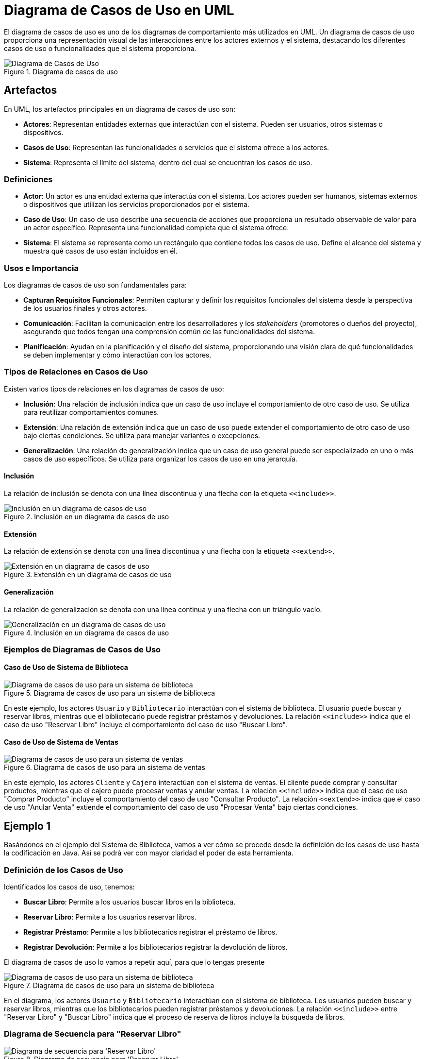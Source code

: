 = Diagrama de Casos de Uso en UML

El diagrama de casos de uso es uno de los diagramas de comportamiento más utilizados en UML. Un diagrama de casos de uso proporciona una representación visual de las interacciones entre los actores externos y el sistema, destacando los diferentes casos de uso o funcionalidades que el sistema proporciona.

image::use_case_7_demo.png["Diagrama de Casos de Uso", reftext="Figura {figure}", title="Diagrama de casos de uso"]

== Artefactos

En UML, los artefactos principales en un diagrama de casos de uso son:

- **Actores**: Representan entidades externas que interactúan con el sistema. Pueden ser usuarios, otros sistemas o dispositivos.
- **Casos de Uso**: Representan las funcionalidades o servicios que el sistema ofrece a los actores.
- **Sistema**: Representa el límite del sistema, dentro del cual se encuentran los casos de uso.

=== Definiciones

- **Actor**: Un actor es una entidad externa que interactúa con el sistema. Los actores pueden ser humanos, sistemas externos o dispositivos que utilizan los servicios proporcionados por el sistema.
- **Caso de Uso**: Un caso de uso describe una secuencia de acciones que proporciona un resultado observable de valor para un actor específico. Representa una funcionalidad completa que el sistema ofrece.
- **Sistema**: El sistema se representa como un rectángulo que contiene todos los casos de uso. Define el alcance del sistema y muestra qué casos de uso están incluidos en él.

=== Usos e Importancia

Los diagramas de casos de uso son fundamentales para:

- **Capturan Requisitos Funcionales**: Permiten capturar y definir los requisitos funcionales del sistema desde la perspectiva de los usuarios finales y otros actores.
- **Comunicación**: Facilitan la comunicación entre los desarrolladores y los _stakeholders_ (promotores o dueños del proyecto), asegurando que todos tengan una comprensión común de las funcionalidades del sistema.
- **Planificación**: Ayudan en la planificación y el diseño del sistema, proporcionando una visión clara de qué funcionalidades se deben implementar y cómo interactúan con los actores.

=== Tipos de Relaciones en Casos de Uso

Existen varios tipos de relaciones en los diagramas de casos de uso:

- **Inclusión**: Una relación de inclusión indica que un caso de uso incluye el comportamiento de otro caso de uso. Se utiliza para reutilizar comportamientos comunes.
- **Extensión**: Una relación de extensión indica que un caso de uso puede extender el comportamiento de otro caso de uso bajo ciertas condiciones. Se utiliza para manejar variantes o excepciones.
- **Generalización**: Una relación de generalización indica que un caso de uso general puede ser especializado en uno o más casos de uso específicos. Se utiliza para organizar los casos de uso en una jerarquía.

==== Inclusión

La relación de inclusión se denota con una línea discontinua y una flecha con la etiqueta `\<<include>>`.

image::use_case_2.png["Inclusión en un diagrama de casos de uso", reftext="Figura {figure}", title="Inclusión en un diagrama de casos de uso"]

==== Extensión

La relación de extensión se denota con una línea discontinua y una flecha con la etiqueta `\<<extend>>`.

image::use_case_6_extends.png["Extensión en un diagrama de casos de uso", reftext="Figura {figure}", title="Extensión en un diagrama de casos de uso"]

==== Generalización

La relación de generalización se denota con una línea continua y una flecha con un triángulo vacío.

image::use_case_3.png["Generalización en un diagrama de casos de uso", reftext="Figura {figure}", title="Inclusión en un diagrama de casos de uso"]

=== Ejemplos de Diagramas de Casos de Uso

==== Caso de Uso de Sistema de Biblioteca

image::use_case_4.png["Diagrama de casos de uso para un sistema de biblioteca", reftext="Figura {figure}", title="Diagrama de casos de uso para un sistema de biblioteca"]

En este ejemplo, los actores `Usuario` y `Bibliotecario` interactúan con el sistema de biblioteca. El usuario puede buscar y reservar libros, mientras que el bibliotecario puede registrar préstamos y devoluciones. La relación `\<<include>>` indica que el caso de uso "Reservar Libro" incluye el comportamiento del caso de uso "Buscar Libro".

==== Caso de Uso de Sistema de Ventas

image::use_case_5.png["Diagrama de casos de uso para un sistema de ventas", reftext="Figura {figure}", title="Diagrama de casos de uso para un sistema de ventas"]

En este ejemplo, los actores `Cliente` y `Cajero` interactúan con el sistema de ventas. El cliente puede comprar y consultar productos, mientras que el cajero puede procesar ventas y anular ventas. La relación `\<<include>>` indica que el caso de uso "Comprar Producto" incluye el comportamiento del caso de uso "Consultar Producto". La relación `\<<extend>>` indica que el caso de uso "Anular Venta" extiende el comportamiento del caso de uso "Procesar Venta" bajo ciertas condiciones.

== Ejemplo 1

Basándonos en el ejemplo del Sistema de Biblioteca, vamos a ver cómo se procede desde la definición de los casos de uso hasta la codificación en Java. Así se podrá ver con mayor claridad el poder de esta herramienta.

=== Definición de los Casos de Uso

Identificados los casos de uso, tenemos:

- **Buscar Libro**: Permite a los usuarios buscar libros en la biblioteca.
- **Reservar Libro**: Permite a los usuarios reservar libros.
- **Registrar Préstamo**: Permite a los bibliotecarios registrar el préstamo de libros.
- **Registrar Devolución**: Permite a los bibliotecarios registrar la devolución de libros.

El diagrama de casos de uso lo vamos a repetir aquí, para que lo tengas presente

image::use_case_4.png["Diagrama de casos de uso para un sistema de biblioteca", reftext="Figura {figure}", title="Diagrama de casos de uso para un sistema de biblioteca"]

En el diagrama, los actores `Usuario` y `Bibliotecario` interactúan con el sistema de biblioteca. Los usuarios pueden buscar y reservar libros, mientras que los bibliotecarios pueden registrar préstamos y devoluciones. La relación `\<<include>>` entre "Reservar Libro" y "Buscar Libro" indica que el proceso de reserva de libros incluye la búsqueda de libros.

=== Diagrama de Secuencia para "Reservar Libro"

image::complete_secuencia_1.png["Diagrama de secuencia para 'Reservar Libro'", reftext="Figura {figure}", title="Diagrama de secuencia para 'Reservar Libro'"]

Detallando el diagramos tenemos que:

1. **Inicio de la Reserva**:

* El `Usuario` inicia la interacción enviando el mensaje `reservarLibro()` al `Sistema`.
* Esto indica que el usuario desea reservar un libro.

2. **Búsqueda del Libro**:

* El `Sistema` envía el mensaje `buscarLibro()` al `Libro`.
* Aquí, el sistema busca el libro en la base de datos o el catálogo.

3. **Devolución del Libro**:

* El `Libro` devuelve la información del libro al `Sistema` con el mensaje `devolverLibro()`.

4. **Confirmación de la Reserva**:

* El Sistema envía el mensaje `confirmarReserva()` al `Usuario`.
* Esto confirma que el libro ha sido reservado exitosamente.

=== Codificación en Java

A continuación, implementamos los casos de uso definidos anteriormente en código Java.

[source,java]
----
public class SistemaBiblioteca {
    public static void main(String[] args) {
        Usuario usuario = new Usuario();
        usuario.reservarLibro("El Quijote");
    }
}

class Usuario {
    public void reservarLibro(String titulo) {
        Sistema sistema = new Sistema();
        sistema.reservarLibro(titulo);
    }
}

class Sistema {
    public void reservarLibro(String titulo) {
        Libro libro = buscarLibro(titulo);
        if (libro != null && libro.reservar()) {
            System.out.println("Reserva del libro '" + titulo + "' confirmada.");
        } else {
            System.out.println("No se pudo reservar el libro '" + titulo + "'.");
    }
}

class Libro {
    private String titulo;
    private boolean reservado;

    public Libro(String titulo) {
        this.titulo = titulo;
        this.reservado = false;
    }

    public boolean reservar() {
        if (!reservado) {
            reservado = true;
            return true;
        }
        return false;
    }

    public String getTitulo() {
        return titulo;
    }

    public boolean isReservado() {
        return reservado;
    }
}
----

=== Explicación del Código

1. **Clase `SistemaBiblioteca`**:

* Contiene el método `main` que inicia el sistema y permite a un usuario reservar un libro.

2. **Clase `Usuario`**:

* Representa al usuario del sistema. Tiene un método `reservarLibro` que interactúa con el sistema para reservar un libro.

3. **Clase `Sistema`**:

* Representa el sistema de biblioteca. Tiene métodos para reservar un libro y buscar un libro. El método `reservarLibro` busca el libro y, si está disponible, lo reserva.

4. Clase Libro:

* Representa un libro en la biblioteca. Tiene atributos para el título y el estado de reserva del libro. El método `reservar`` marca el libro como reservado si no está ya reservado.

== EJemplo 2

En este caso veremos un sencillo caso de un sistema de gestión de pedidos como ejemplo para mostrar cómo se modelan los casos de uso, se representan en diagramas UML y finalmente se codifican en Java.

=== Definición de los Casos de Uso

Para este ejemplo, definiremos los siguientes casos de uso para un sistema de gestión de pedidos:

- **Crear Pedido**: Permite a los usuarios crear un nuevo pedido.
- **Actualizar Pedido**: Permite a los usuarios actualizar un pedido existente.
- **Eliminar Pedido**: Permite a los usuarios eliminar un pedido.
- **Ver Pedido**: Permite a los usuarios ver los detalles de un pedido.

=== Diagrama de Casos de Uso

image::ejemplo_2_1.png["Diagrama de casos de uso para un sistema de gestión de pedidos", reftext="Figura {figure}", title="Diagrama de casos de uso para un sistema de gestión de pedidos"]

En el diagrama, el actor `Usuario` interactúa con el "Sistema de Gestión de Pedidos". Los usuarios pueden crear, actualizar, eliminar y ver pedidos. Cada uno de estos casos de uso representa una funcionalidad que el sistema proporciona al usuario.

=== Diagrama de Secuencia para "Crear Pedido"

image::ejemplo_2_2.png["Diagrama de secuencia para 'Crear Pedido'", reftext="Figura {figure}", title="Diagrama de secuencia para 'Crear Pedido'"]

Analicemos lo que se hace aqui:

1. **Inicio de la Creación del Pedido**:

* El `Usuario` inicia la interacción enviando el mensaje `crearPedido()` al Sistema.
* Esto indica que el usuario desea crear un nuevo pedido.

2. *Validación de Datos*:

* El `Sistema` envía el mensaje `validarDatos()` al `Pedido`.
* Aquí, el sistema valida los datos del pedido antes de guardarlo.

3. **Guardado del Pedido**:

* El `Pedido` ejecuta su propio método `guardar()`.
* Este mensaje se muestra como una llamada interna dentro del objeto `Pedido``, indicando que los datos del pedido se están guardando.

4. **Confirmación de la Creación del Pedido**:

* El `Sistema` envía el mensaje `confirmarCreación()` al `Usuario`.
* Esto confirma que el pedido ha sido creado exitosamente.

Ahora que ya sabemos lo que queremos que el sistema haga, procedemos a codificar en Java:

[source,java]
----
public class SistemaGestionPedidos {
    public static void main(String[] args) {
        Usuario usuario = new Usuario();
        usuario.crearPedido("Pedido123");
    }
}

class Usuario {
    public void crearPedido(String id) {
        Sistema sistema = new Sistema();
        sistema.crearPedido(id);
    }
}

class Sistema {
    public void crearPedido(String id) {
        Pedido pedido = new Pedido(id);
        if (pedido.validarDatos()) {
            pedido.guardar();
            System.out.println("Pedido '" + id + "' creado con éxito.");
        } else {
            System.out.println("Error al crear el pedido '" + id + "'.");
        }
    }
}

class Pedido {
    private String id;
    private boolean datosValidos;

    public Pedido(String id) {
        this.id = id;
    }

    public boolean validarDatos() {
        // Simulación de validación de datos
        this.datosValidos = !id.isEmpty();
        return datosValidos;
    }


    public void guardar() {
        if (datosValidos) {
            // Simulación de guardado de pedido
            System.out.println("Pedido '" + id + "' guardado.");
        }
}
----

A continuación se indica lo que hace el código:

1. **Clase `SistemaGestionPedidos`**:

* Contiene el método `main` que inicia el sistema y permite a un usuario crear un pedido.

2. **Clase `Usuario`**:

* Representa al usuario del sistema. Tiene un método `crearPedido` que interactúa con el sistema para crear un pedido.

3. **Clase Sistema**:

* Representa el sistema de gestión de pedidos. Tiene métodos para crear un pedido. El método `crearPedido` crea un nuevo pedido, valida los datos y, si son correctos, guarda el pedido.

4. **Clase `Pedido`**:

* Representa un pedido en el sistema. Tiene atributos para el `ID` del pedido y el estado de validación de los datos. Los métodos `validarDatos` y `guardar` manejan la validación y el almacenamiento del pedido, respectivamente.

Como has notado los diagramas UML usados en el ejemplo nos dan una visión muy clara de lo que queremos realizar, permitiendo hacer la "arquitectura" del sistema antes de comenzar a escribir código y detectar todas las alternativas a que no vamos a enfrentar.

== Pasos para pasar de Diagramas a código Java:
1. Definición de Casos de Uso:

* Identificar las funcionalidades principales del sistema y representarlas como casos de uso en el diagrama de casos de uso.

2. Diagrama de Secuencia:

* Para cada caso de uso, crear un diagrama de secuencia que muestre la interacción entre el usuario, el sistema y otros objetos relevantes.

3. Identificación de Clases y Métodos:

* Basado en los diagramas de secuencia, identificar las clases y métodos necesarios para implementar los casos de uso.

4. Codificación:

* Implementar las clases y métodos en Java, asegurándose de seguir las interacciones y flujos definidos en los diagramas.

5. Validación y Prueba:

* Probar la implementación para asegurarse de que los casos de uso se cumplen correctamente y que el sistema funciona como se espera.

